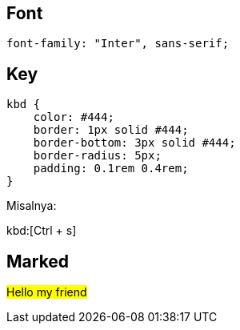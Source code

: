 :page-title     : Rancangan CSS
:page-signed-by : Deo Valiandro. M <valiandrod@gmail.com>
:page-layout    : default
:page-category  : css
:page-time      : 2022-09-01T11:46:12


## Font

[source, css]
font-family: "Inter", sans-serif;

## Key

[source, css]
----
kbd {
    color: #444;
    border: 1px solid #444;
    border-bottom: 3px solid #444;
    border-radius: 5px;
    padding: 0.1rem 0.4rem;
}
----

Misalnya:

kbd:[Ctrl + s]

## Marked

##Hello my friend##